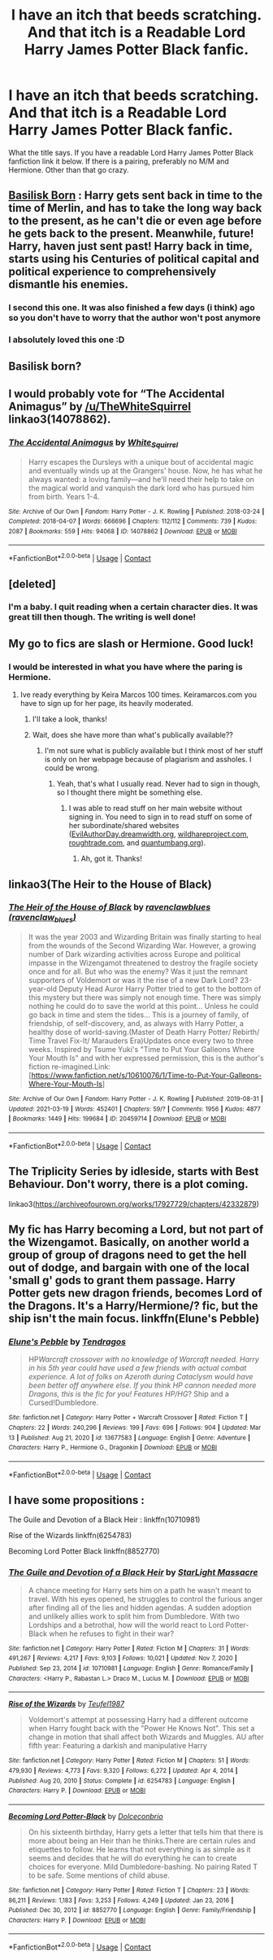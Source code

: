 #+TITLE: I have an itch that beeds scratching. And that itch is a Readable Lord Harry James Potter Black fanfic.

* I have an itch that beeds scratching. And that itch is a Readable Lord Harry James Potter Black fanfic.
:PROPERTIES:
:Author: GlacialDuck
:Score: 26
:DateUnix: 1617303630.0
:DateShort: 2021-Apr-01
:FlairText: Request
:END:
What the title says. If you have a readable Lord Harry James Potter Black fanfiction link it below. If there is a pairing, preferably no M/M and Hermione. Other than that go crazy.


** [[https://m.fanfiction.net/s/10709411/1/Basilisk-born][Basilisk Born]] : Harry gets sent back in time to the time of Merlin, and has to take the long way back to the present, as he can't die or even age before he gets back to the present. Meanwhile, future! Harry, haven just sent past! Harry back in time, starts using his Centuries of political capital and political experience to comprehensively dismantle his enemies.
:PROPERTIES:
:Author: HairyHorux
:Score: 11
:DateUnix: 1617331290.0
:DateShort: 2021-Apr-02
:END:

*** I second this one. It was also finished a few days (i think) ago so you don't have to worry that the author won't post anymore
:PROPERTIES:
:Author: helloandbyeeee
:Score: 3
:DateUnix: 1617348829.0
:DateShort: 2021-Apr-02
:END:


*** I absolutely loved this one :D
:PROPERTIES:
:Author: lhumaine
:Score: 2
:DateUnix: 1617348886.0
:DateShort: 2021-Apr-02
:END:


** Basilisk born?
:PROPERTIES:
:Author: HELLOOOOOOooooot
:Score: 3
:DateUnix: 1617358165.0
:DateShort: 2021-Apr-02
:END:


** I would probably vote for “The Accidental Animagus” by [[/u/TheWhiteSquirrel]] linkao3(14078862).
:PROPERTIES:
:Author: ceplma
:Score: 5
:DateUnix: 1617304260.0
:DateShort: 2021-Apr-01
:END:

*** [[https://archiveofourown.org/works/14078862][*/The Accidental Animagus/*]] by [[https://www.archiveofourown.org/users/White_Squirrel/pseuds/White_Squirrel][/White_Squirrel/]]

#+begin_quote
  Harry escapes the Dursleys with a unique bout of accidental magic and eventually winds up at the Grangers' house. Now, he has what he always wanted: a loving family---and he'll need their help to take on the magical world and vanquish the dark lord who has pursued him from birth. Years 1-4.
#+end_quote

^{/Site/:} ^{Archive} ^{of} ^{Our} ^{Own} ^{*|*} ^{/Fandom/:} ^{Harry} ^{Potter} ^{-} ^{J.} ^{K.} ^{Rowling} ^{*|*} ^{/Published/:} ^{2018-03-24} ^{*|*} ^{/Completed/:} ^{2018-04-07} ^{*|*} ^{/Words/:} ^{666696} ^{*|*} ^{/Chapters/:} ^{112/112} ^{*|*} ^{/Comments/:} ^{739} ^{*|*} ^{/Kudos/:} ^{2087} ^{*|*} ^{/Bookmarks/:} ^{559} ^{*|*} ^{/Hits/:} ^{94068} ^{*|*} ^{/ID/:} ^{14078862} ^{*|*} ^{/Download/:} ^{[[https://archiveofourown.org/downloads/14078862/The%20Accidental%20Animagus.epub?updated_at=1616210205][EPUB]]} ^{or} ^{[[https://archiveofourown.org/downloads/14078862/The%20Accidental%20Animagus.mobi?updated_at=1616210205][MOBI]]}

--------------

*FanfictionBot*^{2.0.0-beta} | [[https://github.com/FanfictionBot/reddit-ffn-bot/wiki/Usage][Usage]] | [[https://www.reddit.com/message/compose?to=tusing][Contact]]
:PROPERTIES:
:Author: FanfictionBot
:Score: 1
:DateUnix: 1617304279.0
:DateShort: 2021-Apr-01
:END:


** [deleted]
:PROPERTIES:
:Score: 2
:DateUnix: 1617312027.0
:DateShort: 2021-Apr-02
:END:

*** I'm a baby. I quit reading when a certain character dies. It was great till then though. The writing is well done!
:PROPERTIES:
:Author: SagaciousRouge
:Score: 2
:DateUnix: 1617334085.0
:DateShort: 2021-Apr-02
:END:


** My go to fics are slash or Hermione. Good luck!
:PROPERTIES:
:Author: BitterDeep78
:Score: 1
:DateUnix: 1617314436.0
:DateShort: 2021-Apr-02
:END:

*** I would be interested in what you have where the paring is Hermione.
:PROPERTIES:
:Author: Rewzone
:Score: 3
:DateUnix: 1617314526.0
:DateShort: 2021-Apr-02
:END:

**** Ive ready everything by Keira Marcos 100 times. Keiramarcos.com you have to sign up for her page, its heavily moderated.
:PROPERTIES:
:Author: BitterDeep78
:Score: 2
:DateUnix: 1617315015.0
:DateShort: 2021-Apr-02
:END:

***** I'll take a look, thanks!
:PROPERTIES:
:Author: Rewzone
:Score: 1
:DateUnix: 1617315539.0
:DateShort: 2021-Apr-02
:END:


***** Wait, does she have more than what's publically available??
:PROPERTIES:
:Author: altrarose
:Score: 1
:DateUnix: 1617321110.0
:DateShort: 2021-Apr-02
:END:

****** I'm not sure what is publicly available but I think most of her stuff is only on her webpage because of plagiarism and assholes. I could be wrong.
:PROPERTIES:
:Author: BitterDeep78
:Score: 1
:DateUnix: 1617321521.0
:DateShort: 2021-Apr-02
:END:

******* Yeah, that's what I usually read. Never had to sign in though, so I thought there might be something else.
:PROPERTIES:
:Author: altrarose
:Score: 1
:DateUnix: 1617327409.0
:DateShort: 2021-Apr-02
:END:

******** I was able to read stuff on her main website without signing in. You need to sign in to read stuff on some of her subordinate/shared websites ([[https://EvilAuthorDay.dreamwidth.org][EvilAuthorDay.dreamwidth.org]], [[https://wildhareproject.com][wildhareproject.com]], [[https://roughtrade.com][roughtrade.com]], and [[https://quantumbang.org][quantumbang.org]]).
:PROPERTIES:
:Author: JennaSayquah
:Score: 2
:DateUnix: 1617331870.0
:DateShort: 2021-Apr-02
:END:

********* Ah, got it. Thanks!
:PROPERTIES:
:Author: altrarose
:Score: 1
:DateUnix: 1617336884.0
:DateShort: 2021-Apr-02
:END:


** linkao3(The Heir to the House of Black)
:PROPERTIES:
:Author: half__blood__prince
:Score: 1
:DateUnix: 1617338495.0
:DateShort: 2021-Apr-02
:END:

*** [[https://archiveofourown.org/works/20459714][*/The Heir of the House of Black/*]] by [[https://www.archiveofourown.org/users/ravenclaw_blues/pseuds/ravenclawblues][/ravenclawblues (ravenclaw_blues)/]]

#+begin_quote
  It was the year 2003 and Wizarding Britain was finally starting to heal from the wounds of the Second Wizarding War. However, a growing number of Dark wizarding activities across Europe and political impasse in the Wizengamot threatened to destroy the fragile society once and for all. But who was the enemy? Was it just the remnant supporters of Voldemort or was it the rise of a new Dark Lord? 23-year-old Deputy Head Auror Harry Potter tried to get to the bottom of this mystery but there was simply not enough time. There was simply nothing he could do to save the world at this point... Unless he could go back in time and stem the tides... This is a journey of family, of friendship, of self-discovery, and, as always with Harry Potter, a healthy dose of world-saving.(Master of Death Harry Potter/ Rebirth/ Time Travel Fix-It/ Marauders Era)Updates once every two to three weeks. Inspired by Tsume Yuki's "Time to Put Your Galleons Where Your Mouth Is" and with her expressed permission, this is the author's fiction re-imagined.Link: [https://www.fanfiction.net/s/10610076/1/Time-to-Put-Your-Galleons-Where-Your-Mouth-Is]
#+end_quote

^{/Site/:} ^{Archive} ^{of} ^{Our} ^{Own} ^{*|*} ^{/Fandom/:} ^{Harry} ^{Potter} ^{-} ^{J.} ^{K.} ^{Rowling} ^{*|*} ^{/Published/:} ^{2019-08-31} ^{*|*} ^{/Updated/:} ^{2021-03-19} ^{*|*} ^{/Words/:} ^{452401} ^{*|*} ^{/Chapters/:} ^{59/?} ^{*|*} ^{/Comments/:} ^{1956} ^{*|*} ^{/Kudos/:} ^{4877} ^{*|*} ^{/Bookmarks/:} ^{1449} ^{*|*} ^{/Hits/:} ^{199684} ^{*|*} ^{/ID/:} ^{20459714} ^{*|*} ^{/Download/:} ^{[[https://archiveofourown.org/downloads/20459714/The%20Heir%20of%20the%20House%20of.epub?updated_at=1617214260][EPUB]]} ^{or} ^{[[https://archiveofourown.org/downloads/20459714/The%20Heir%20of%20the%20House%20of.mobi?updated_at=1617214260][MOBI]]}

--------------

*FanfictionBot*^{2.0.0-beta} | [[https://github.com/FanfictionBot/reddit-ffn-bot/wiki/Usage][Usage]] | [[https://www.reddit.com/message/compose?to=tusing][Contact]]
:PROPERTIES:
:Author: FanfictionBot
:Score: 1
:DateUnix: 1617338523.0
:DateShort: 2021-Apr-02
:END:


** The Triplicity Series by idleside, starts with Best Behaviour. Don't worry, there is a plot coming.

linkao3([[https://archiveofourown.org/works/17927729/chapters/42332879]])
:PROPERTIES:
:Author: mroreallyhm
:Score: 1
:DateUnix: 1617350365.0
:DateShort: 2021-Apr-02
:END:


** My fic has Harry becoming a Lord, but not part of the Wizengamot. Basically, on another world a group of group of dragons need to get the hell out of dodge, and bargain with one of the local 'small g' gods to grant them passage. Harry Potter gets new dragon friends, becomes Lord of the Dragons. It's a Harry/Hermione/? fic, but the ship isn't the main focus. linkffn(Elune's Pebble)
:PROPERTIES:
:Author: Tendragos
:Score: 1
:DateUnix: 1617356140.0
:DateShort: 2021-Apr-02
:END:

*** [[https://www.fanfiction.net/s/13677583/1/][*/Elune's Pebble/*]] by [[https://www.fanfiction.net/u/6784476/Tendragos][/Tendragos/]]

#+begin_quote
  HP/Warcraft crossover with no knowledge of Warcraft needed. Harry in his 5th year could have used a few friends with actual combat experience. A lot of folks on Azeroth during Cataclysm would have been better off anywhere else. If you think HP cannon needed more Dragons, this is the fic for you! Features HP/HG/? Ship and a Cursed!Dumbledore.
#+end_quote

^{/Site/:} ^{fanfiction.net} ^{*|*} ^{/Category/:} ^{Harry} ^{Potter} ^{+} ^{Warcraft} ^{Crossover} ^{*|*} ^{/Rated/:} ^{Fiction} ^{T} ^{*|*} ^{/Chapters/:} ^{22} ^{*|*} ^{/Words/:} ^{240,296} ^{*|*} ^{/Reviews/:} ^{199} ^{*|*} ^{/Favs/:} ^{696} ^{*|*} ^{/Follows/:} ^{904} ^{*|*} ^{/Updated/:} ^{Mar} ^{13} ^{*|*} ^{/Published/:} ^{Aug} ^{21,} ^{2020} ^{*|*} ^{/id/:} ^{13677583} ^{*|*} ^{/Language/:} ^{English} ^{*|*} ^{/Genre/:} ^{Adventure} ^{*|*} ^{/Characters/:} ^{Harry} ^{P.,} ^{Hermione} ^{G.,} ^{Dragonkin} ^{*|*} ^{/Download/:} ^{[[http://www.ff2ebook.com/old/ffn-bot/index.php?id=13677583&source=ff&filetype=epub][EPUB]]} ^{or} ^{[[http://www.ff2ebook.com/old/ffn-bot/index.php?id=13677583&source=ff&filetype=mobi][MOBI]]}

--------------

*FanfictionBot*^{2.0.0-beta} | [[https://github.com/FanfictionBot/reddit-ffn-bot/wiki/Usage][Usage]] | [[https://www.reddit.com/message/compose?to=tusing][Contact]]
:PROPERTIES:
:Author: FanfictionBot
:Score: 1
:DateUnix: 1617356165.0
:DateShort: 2021-Apr-02
:END:


** I have some propositions :

The Guile and Devotion of a Black Heir : linkffn(10710981)

Rise of the Wizards linkffn(6254783)

Becoming Lord Potter Black linkffn(8852770)
:PROPERTIES:
:Author: sebo1715
:Score: -2
:DateUnix: 1617312267.0
:DateShort: 2021-Apr-02
:END:

*** [[https://www.fanfiction.net/s/10710981/1/][*/The Guile and Devotion of a Black Heir/*]] by [[https://www.fanfiction.net/u/988531/StarLight-Massacre][/StarLight Massacre/]]

#+begin_quote
  A chance meeting for Harry sets him on a path he wasn't meant to travel. With his eyes opened, he struggles to control the furious anger after finding all of the lies and hidden agendas. A sudden adoption and unlikely allies work to split him from Dumbledore. With two Lordships and a betrothal, how will the world react to Lord Potter-Black when he refuses to fight in their war?
#+end_quote

^{/Site/:} ^{fanfiction.net} ^{*|*} ^{/Category/:} ^{Harry} ^{Potter} ^{*|*} ^{/Rated/:} ^{Fiction} ^{M} ^{*|*} ^{/Chapters/:} ^{31} ^{*|*} ^{/Words/:} ^{491,267} ^{*|*} ^{/Reviews/:} ^{4,217} ^{*|*} ^{/Favs/:} ^{9,103} ^{*|*} ^{/Follows/:} ^{10,021} ^{*|*} ^{/Updated/:} ^{Nov} ^{7,} ^{2020} ^{*|*} ^{/Published/:} ^{Sep} ^{23,} ^{2014} ^{*|*} ^{/id/:} ^{10710981} ^{*|*} ^{/Language/:} ^{English} ^{*|*} ^{/Genre/:} ^{Romance/Family} ^{*|*} ^{/Characters/:} ^{<Harry} ^{P.,} ^{Rabastan} ^{L.>} ^{Draco} ^{M.,} ^{Lucius} ^{M.} ^{*|*} ^{/Download/:} ^{[[http://www.ff2ebook.com/old/ffn-bot/index.php?id=10710981&source=ff&filetype=epub][EPUB]]} ^{or} ^{[[http://www.ff2ebook.com/old/ffn-bot/index.php?id=10710981&source=ff&filetype=mobi][MOBI]]}

--------------

[[https://www.fanfiction.net/s/6254783/1/][*/Rise of the Wizards/*]] by [[https://www.fanfiction.net/u/1729392/Teufel1987][/Teufel1987/]]

#+begin_quote
  Voldemort's attempt at possessing Harry had a different outcome when Harry fought back with the "Power He Knows Not". This set a change in motion that shall affect both Wizards and Muggles. AU after fifth year: Featuring a darkish and manipulative Harry
#+end_quote

^{/Site/:} ^{fanfiction.net} ^{*|*} ^{/Category/:} ^{Harry} ^{Potter} ^{*|*} ^{/Rated/:} ^{Fiction} ^{M} ^{*|*} ^{/Chapters/:} ^{51} ^{*|*} ^{/Words/:} ^{479,930} ^{*|*} ^{/Reviews/:} ^{4,773} ^{*|*} ^{/Favs/:} ^{9,320} ^{*|*} ^{/Follows/:} ^{6,272} ^{*|*} ^{/Updated/:} ^{Apr} ^{4,} ^{2014} ^{*|*} ^{/Published/:} ^{Aug} ^{20,} ^{2010} ^{*|*} ^{/Status/:} ^{Complete} ^{*|*} ^{/id/:} ^{6254783} ^{*|*} ^{/Language/:} ^{English} ^{*|*} ^{/Characters/:} ^{Harry} ^{P.} ^{*|*} ^{/Download/:} ^{[[http://www.ff2ebook.com/old/ffn-bot/index.php?id=6254783&source=ff&filetype=epub][EPUB]]} ^{or} ^{[[http://www.ff2ebook.com/old/ffn-bot/index.php?id=6254783&source=ff&filetype=mobi][MOBI]]}

--------------

[[https://www.fanfiction.net/s/8852770/1/][*/Becoming Lord Potter-Black/*]] by [[https://www.fanfiction.net/u/4054727/Dolceconbrio][/Dolceconbrio/]]

#+begin_quote
  On his sixteenth birthday, Harry gets a letter that tells him that there is more about being an Heir than he thinks.There are certain rules and etiquettes to follow. He learns that not everything is as simple as it seems and decides that he will do everything he can to create choices for everyone. Mild Dumbledore-bashing. No pairing Rated T to be safe. Some mentions of child abuse.
#+end_quote

^{/Site/:} ^{fanfiction.net} ^{*|*} ^{/Category/:} ^{Harry} ^{Potter} ^{*|*} ^{/Rated/:} ^{Fiction} ^{T} ^{*|*} ^{/Chapters/:} ^{23} ^{*|*} ^{/Words/:} ^{86,211} ^{*|*} ^{/Reviews/:} ^{1,183} ^{*|*} ^{/Favs/:} ^{3,253} ^{*|*} ^{/Follows/:} ^{4,249} ^{*|*} ^{/Updated/:} ^{Jan} ^{23,} ^{2016} ^{*|*} ^{/Published/:} ^{Dec} ^{30,} ^{2012} ^{*|*} ^{/id/:} ^{8852770} ^{*|*} ^{/Language/:} ^{English} ^{*|*} ^{/Genre/:} ^{Family/Friendship} ^{*|*} ^{/Characters/:} ^{Harry} ^{P.} ^{*|*} ^{/Download/:} ^{[[http://www.ff2ebook.com/old/ffn-bot/index.php?id=8852770&source=ff&filetype=epub][EPUB]]} ^{or} ^{[[http://www.ff2ebook.com/old/ffn-bot/index.php?id=8852770&source=ff&filetype=mobi][MOBI]]}

--------------

*FanfictionBot*^{2.0.0-beta} | [[https://github.com/FanfictionBot/reddit-ffn-bot/wiki/Usage][Usage]] | [[https://www.reddit.com/message/compose?to=tusing][Contact]]
:PROPERTIES:
:Author: FanfictionBot
:Score: 1
:DateUnix: 1617312297.0
:DateShort: 2021-Apr-02
:END:
